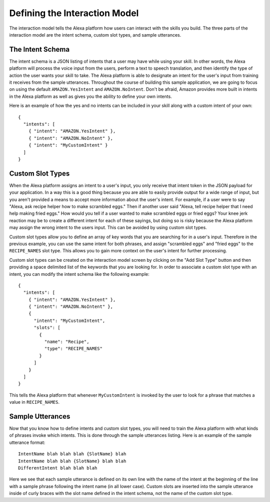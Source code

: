 .. _interaction_model:

=================================
Defining the Interaction Model
=================================

The interaction model tells the Alexa platform how users can interact with the
skills you build. The three parts of the interaction model are the intent
schema, custom slot types, and sample utterances.


The Intent Schema
=================

The intent schema is a JSON listing of intents that a user may have while using
your skill. In other words, the Alexa platform will process the voice input from
the users, perform a text to speech translation, and then identify the type of
action the user wants your skill to take. The Alexa platform is able to
designate an intent for the user's input from training it receives from the
sample utterances. Throughout the course of building this sample application, we
are going to focus on using the default ``AMAZON.YesIntent`` and
``AMAZON.NoIntent``. Don't be afraid, Amazon provides more built in intents in
the Alexa platform as well as gives you the ability to define your own intents.

Here is an example of how the yes and no intents can be included in your skill
along with a custom intent of your own:

::

  {
    "intents": [
      { "intent": "AMAZON.YesIntent" },
      { "intent": "AMAZON.NoIntent" },
      { "intent": "MyCustomIntent" }
    ]
  }


Custom Slot Types
=================

When the Alexa platform assigns an intent to a user's input, you only receive
that intent token in the JSON payload for your application. In a way this is a
good thing because you are able to easily provide output for a wide range of
input, but you aren't provided a means to accept more information about the
user's intent. For example, if a user were to say "Alexa, ask recipe helper how
to make scrambled eggs." Then if another user said "Alexa, tell recipe helper
that I need help making fried eggs." How would you tell if a user wanted to make
scrambled eggs or fried eggs? Your knee jerk reaction may be to create a
different intent for each of these sayings, but doing so is risky because the
Alexa platform may assign the wrong intent to the users input. This can be
avoided by using custom slot types.

Custom slot types allow you to define an array of key words that you are
searching for in a user's input. Therefore in the previous example, you can use
the same intent for both phrases, and assign "scrambled eggs" and "fried eggs"
to the ``RECIPE_NAMES`` slot type. This allows you to gain more context on the
user's intent for further processing.

Custom slot types can be created on the interaction model screen by clicking on
the "Add Slot Type" button and then providing a space delimited list of the
keywords that you are looking for. In order to associate a custom slot type with
an intent, you can modify the intent schema like the following example:

::

  {
    "intents": [
      { "intent": "AMAZON.YesIntent" },
      { "intent": "AMAZON.NoIntent" },
      {
        "intent": "MyCustomIntent",
        "slots": [
          {
            "name": "Recipe",
            "type": "RECIPE_NAMES"
          }
        ]
      }
    ]
  }

This tells the Alexa platform that whenever ``MyCustomIntent`` is invoked by the
user to look for a phrase that matches a value in ``RECIPE_NAMES``.


Sample Utterances
=================

Now that you know how to define intents and custom slot types, you will need to
train the Alexa platform with what kinds of phrases invoke which intents. This
is done through the sample utterances listing. Here is an example of the sample
utterance format:

::

  IntentName blah blah blah {SlotName} blah
  IntentName blah blah {SlotName} blah blah
  DifferentIntent blah blah blah

Here we see that each sample utterance is defined on its own line with the name
of the intent at the beginning of the line with a sample phrase following the
intent name (in all lower case). Custom slots are inserted into the sample
utterance inside of curly braces with the slot name defined in the intent
schema, not the name of the custom slot type.
